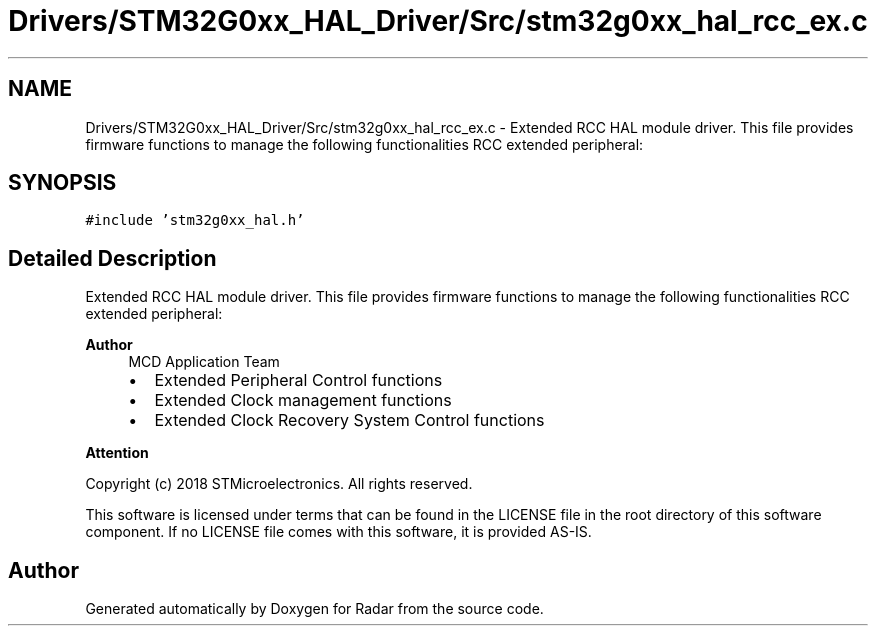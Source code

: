 .TH "Drivers/STM32G0xx_HAL_Driver/Src/stm32g0xx_hal_rcc_ex.c" 3 "Version 1.0.0" "Radar" \" -*- nroff -*-
.ad l
.nh
.SH NAME
Drivers/STM32G0xx_HAL_Driver/Src/stm32g0xx_hal_rcc_ex.c \- Extended RCC HAL module driver\&. This file provides firmware functions to manage the following functionalities RCC extended peripheral:  

.SH SYNOPSIS
.br
.PP
\fC#include 'stm32g0xx_hal\&.h'\fP
.br

.SH "Detailed Description"
.PP 
Extended RCC HAL module driver\&. This file provides firmware functions to manage the following functionalities RCC extended peripheral: 


.PP
\fBAuthor\fP
.RS 4
MCD Application Team
.IP "\(bu" 2
Extended Peripheral Control functions
.IP "\(bu" 2
Extended Clock management functions
.IP "\(bu" 2
Extended Clock Recovery System Control functions
.PP
.RE
.PP
\fBAttention\fP
.RS 4
.RE
.PP
Copyright (c) 2018 STMicroelectronics\&. All rights reserved\&.
.PP
This software is licensed under terms that can be found in the LICENSE file in the root directory of this software component\&. If no LICENSE file comes with this software, it is provided AS-IS\&. 
.SH "Author"
.PP 
Generated automatically by Doxygen for Radar from the source code\&.
